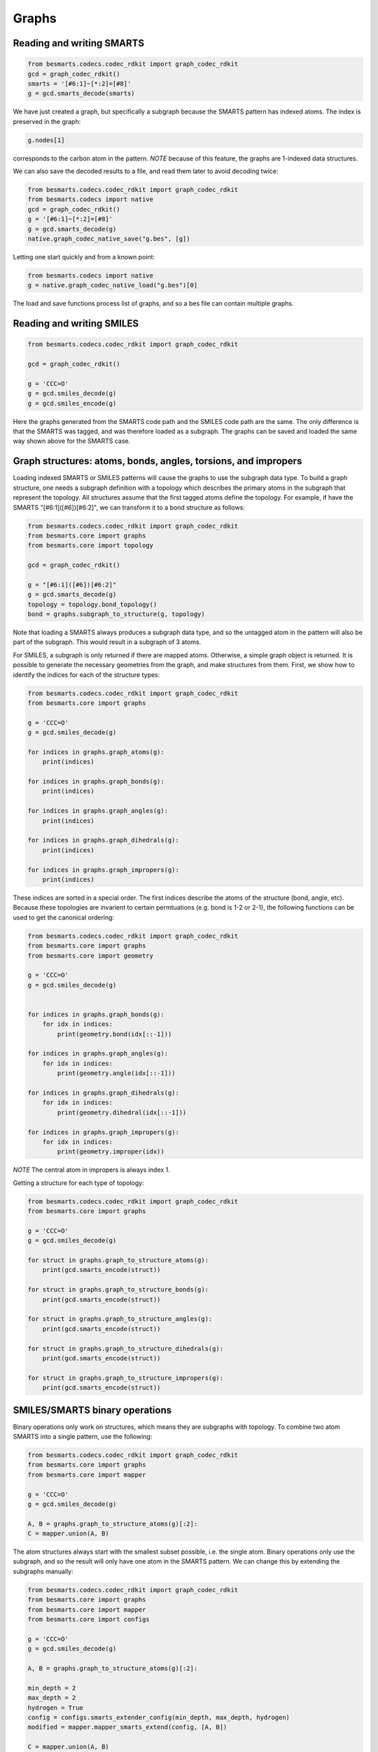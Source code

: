 
Graphs
======

Reading and writing SMARTS
--------------------------

.. code-block:: python

    from besmarts.codecs.codec_rdkit import graph_codec_rdkit
    gcd = graph_codec_rdkit()
    smarts = '[#6:1]~[*:2]=[#8]'
    g = gcd.smarts_decode(smarts)

We have just created a graph, but specifically a subgraph because the SMARTS 
pattern has indexed atoms. The index is preserved in the graph:

.. code-block:: python

    g.nodes[1]

corresponds to the carbon atom in the pattern. *NOTE* because of this feature, 
the graphs are 1-indexed data structures. 

We can also save the decoded results to a file, and read them later
to avoid decoding twice:


.. code-block:: python

    from besmarts.codecs.codec_rdkit import graph_codec_rdkit
    from besmarts.codecs import native
    gcd = graph_codec_rdkit()
    g = '[#6:1]~[*:2]=[#8]'
    g = gcd.smarts_decode(g)
    native.graph_codec_native_save("g.bes", [g])

Letting one start quickly and from a known point:

.. code-block:: python

    from besmarts.codecs import native
    g = native.graph_codec_native_load("g.bes")[0]

The load and save functions process list of graphs, and so a bes file can contain
multiple graphs.

Reading and writing SMILES
-----------------------------

.. code-block:: python

    from besmarts.codecs.codec_rdkit import graph_codec_rdkit

    gcd = graph_codec_rdkit()

    g = 'CCC=O'
    g = gcd.smiles_decode(g)
    g = gcd.smiles_encode(g)

Here the graphs generated from the SMARTS code path and the SMILES code path are
the same. The only difference is that the SMARTS was tagged, and was therefore
loaded as a subgraph. The graphs can be saved and loaded the same way shown 
above for the SMARTS case.

Graph structures: atoms, bonds, angles, torsions, and impropers
---------------------------------------------------------------

Loading indexed SMARTS or SMILES patterns will cause the graphs to use the
subgraph data type. To build a graph structure, one needs a subgraph definition
with a topology which describes the primary atoms in the subgraph that represent
the topology. All structures assume that the first tagged atoms define the 
topology. For example, if have the SMARTS "[#6:1]([#6])[#6:2]", we can transform
it to a bond structure as follows:

.. code-block:: python

    from besmarts.codecs.codec_rdkit import graph_codec_rdkit
    from besmarts.core import graphs
    from besmarts.core import topology

    gcd = graph_codec_rdkit()

    g = "[#6:1]([#6])[#6:2]"
    g = gcd.smarts_decode(g)
    topology = topology.bond_topology()
    bond = graphs.subgraph_to_structure(g, topology)

Note that loading a SMARTS always produces a subgraph data type, and so the
untagged atom in the pattern will also be part of the subgraph. This would
result in a subgraph of 3 atoms.

For SMILES, a subgraph is only returned if there are mapped atoms. Otherwise,
a simple graph object is returned. It is possible to generate the necessary
geometries from the graph, and make structures from them. First, we show how
to identify the indices for each of the structure types:


.. code-block:: python

    from besmarts.codecs.codec_rdkit import graph_codec_rdkit
    from besmarts.core import graphs 

    g = 'CCC=O'
    g = gcd.smiles_decode(g)

    for indices in graphs.graph_atoms(g):
        print(indices)

    for indices in graphs.graph_bonds(g):
        print(indices)

    for indices in graphs.graph_angles(g):
        print(indices)

    for indices in graphs.graph_dihedrals(g):
        print(indices)

    for indices in graphs.graph_impropers(g):
        print(indices)

These indices are sorted in a special order. The first indices describe the atoms
of the structure (bond, angle, etc). Because these topologies are invarient to
certain permtuations (e.g. bond is 1-2 or 2-1), the following functions can be
used to get the canonical ordering:

.. code-block:: python

    from besmarts.codecs.codec_rdkit import graph_codec_rdkit
    from besmarts.core import graphs 
    from besmarts.core import geometry

    g = 'CCC=O'
    g = gcd.smiles_decode(g)


    for indices in graphs.graph_bonds(g):
        for idx in indices:
            print(geometry.bond(idx[::-1]))

    for indices in graphs.graph_angles(g):
        for idx in indices:
            print(geometry.angle(idx[::-1]))

    for indices in graphs.graph_dihedrals(g):
        for idx in indices:
            print(geometry.dihedral(idx[::-1]))

    for indices in graphs.graph_impropers(g):
        for idx in indices:
            print(geometry.improper(idx))

*NOTE* The central atom in impropers is always index 1.

Getting a structure for each type of topology:

.. code-block:: python

    from besmarts.codecs.codec_rdkit import graph_codec_rdkit
    from besmarts.core import graphs 

    g = 'CCC=O'
    g = gcd.smiles_decode(g)

    for struct in graphs.graph_to_structure_atoms(g):
        print(gcd.smarts_encode(struct))

    for struct in graphs.graph_to_structure_bonds(g):
        print(gcd.smarts_encode(struct))

    for struct in graphs.graph_to_structure_angles(g):
        print(gcd.smarts_encode(struct))

    for struct in graphs.graph_to_structure_dihedrals(g):
        print(gcd.smarts_encode(struct))

    for struct in graphs.graph_to_structure_impropers(g):
        print(gcd.smarts_encode(struct))


SMILES/SMARTS binary operations
-------------------------------

Binary operations only work on structures, which means they are subgraphs with
topology. To combine two atom SMARTS into a single pattern, use the following:

.. code-block:: python

    from besmarts.codecs.codec_rdkit import graph_codec_rdkit
    from besmarts.core import graphs 
    from besmarts.core import mapper

    g = 'CCC=O'
    g = gcd.smiles_decode(g)

    A, B = graphs.graph_to_structure_atoms(g)[:2]:
    C = mapper.union(A, B)
    
The atom structures always start with the smallest subset possible, i.e. the 
single atom. Binary operations only use the subgraph, and so the result will
only have one atom in the SMARTS pattern. We can change this by extending the
subgraphs manually:

.. code-block:: python

    from besmarts.codecs.codec_rdkit import graph_codec_rdkit
    from besmarts.core import graphs 
    from besmarts.core import mapper
    from besmarts.core import configs

    g = 'CCC=O'
    g = gcd.smiles_decode(g)

    A, B = graphs.graph_to_structure_atoms(g)[:2]:

    min_depth = 2
    max_depth = 2
    hydrogen = True
    config = configs.smarts_extender_config(min_depth, max_depth, hydrogen)
    modified = mapper.mapper_smarts_extend(config, [A, B])

    C = mapper.union(A, B)

And now A and B were extended to exactly a depth of 2, including hydrogen (if 
present), and so the result will include the additional environment of the 
two atoms.

Now if we want perform a union on many structures, it is best to use a reference
structure. Otherwise, the results can become sensitive to the order in which
the operation was performed. 

.. code-block:: python

    from besmarts.codecs.codec_rdkit import graph_codec_rdkit
    from besmarts.core import graphs 
    from besmarts.core import mapper
    from besmarts.core import configs

    g = 'CCC=O'
    g = gcd.smiles_decode(g)

    atoms = graphs.graph_to_structure_atoms(g):

    min_depth = 2
    max_depth = 2
    hydrogen = True
    config = configs.smarts_extender_config(min_depth, max_depth, hydrogen)
    modified = mapper.mapper_smarts_extend(config, bonds)

    domain = atoms[0]
    T = mapper.structure_mapper(domain)
    for atom in atoms:
        T.add(atom)
    C = mapper.mapper_union(T)

Adding another atom to the mapper can potentially change the shape of the graphs
if nodes can be modified. In such case, the structure mapper will keep track of
which nodes were added and additionally add nodes to all mapped structures such
that all mappings are bijective. 

Reading and writing mapped SMILES/SMARTS
-------------------------------------------

Mapping can be an expensive process, and so it is a good idea to save the results
if needed. Here is how to do it:

.. code-block:: python

    from besmarts.codecs.codec_rdkit import graph_codec_rdkit
    from besmarts.core import graphs 
    from besmarts.core import mapper
    from besmarts.core import configs

    g = 'CCC=O'
    g = gcd.smiles_decode(g)

    atoms = graphs.graph_to_structure_atoms(g):

    min_depth = 2
    max_depth = 2
    hydrogen = True
    config = configs.smarts_extender_config(min_depth, max_depth, hydrogen)
    modified = mapper.mapper_smarts_extend(config, bonds)

    domain = atoms[0]
    T = mapper.structure_mapper(domain)
    for atom in atoms:
        T.add(atom)

    mapper.mapper_save("g.bem", T)
    T = mapper.mapper_load("g.bem")

See file formats to read more about this files structure.
